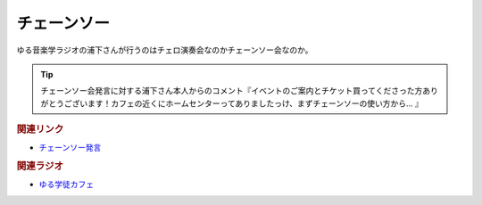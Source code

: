 チェーンソー
==========================================
.. glossary::
    チェーンソー : ち

ゆる音楽学ラジオの浦下さんが行うのはチェロ演奏会なのかチェーンソー会なのか。

.. tip:: 
  チェーンソー会発言に対する浦下さん本人からのコメント『イベントのご案内とチケット買ってくださった方ありがとうございます！カフェの近くにホームセンターってありましたっけ、まずチェーンソーの使い方から... 』


.. rubric:: 関連リンク

* `チェーンソー発言 <https://www.youtube.com/watch?v=ptW0DbCI95k&t=3341s>`_ 

.. rubric:: 関連ラジオ

* `ゆる学徒カフェ <https://www.youtube.com/@yurugakuto>`_ 
